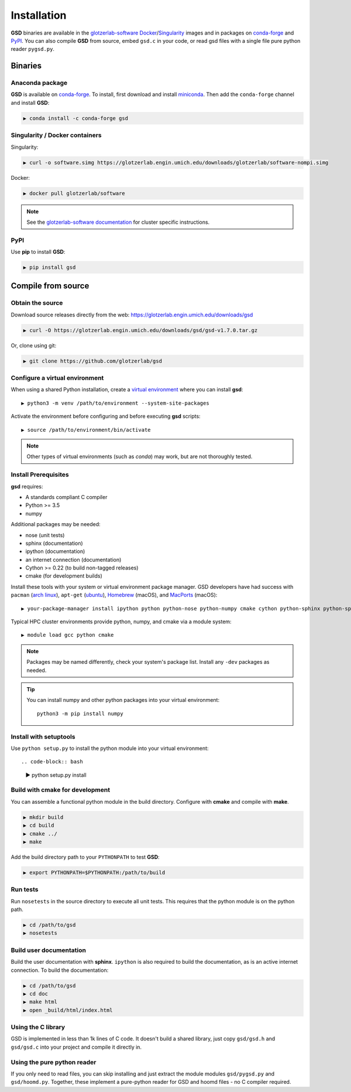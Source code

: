 Installation
============

**GSD** binaries are available in the `glotzerlab-software <https://glotzerlab-software.readthedocs.io>`_
`Docker <https://hub.docker.com/>`_/`Singularity <https://www.sylabs.io/>`_ images and in packages on
`conda-forge <https://conda-forge.org/>`_ and `PyPI <https://pypi.org/>`_. You can also compile **GSD** from source,
embed ``gsd.c`` in your code, or read gsd files with a single file pure python reader ``pygsd.py``.

Binaries
--------

Anaconda package
^^^^^^^^^^^^^^^^

**GSD** is available on `conda-forge <https://conda-forge.org/>`_. To install, first download and install
`miniconda <http://conda.pydata.org/miniconda.html>`_.
Then add the ``conda-forge`` channel and install **GSD**:

.. code-block:: bash

   ▶ conda install -c conda-forge gsd

Singularity / Docker containers
^^^^^^^^^^^^^^^^^^^^^^^^^^^^^^^

Singularity:

.. code-block:: bash

   ▶ curl -o software.simg https://glotzerlab.engin.umich.edu/downloads/glotzerlab/software-nompi.simg

Docker:

.. code-block:: bash

   ▶ docker pull glotzerlab/software

.. note::

    See the `glotzerlab-software documentation <https://glotzerlab-software.readthedocs.io/>`_ for cluster specific
    instructions.

PyPI
^^^^

Use **pip** to install **GSD**:

.. code-block:: bash

   ▶ pip install gsd


Compile from source
-------------------

Obtain the source
^^^^^^^^^^^^^^^^^

Download source releases directly from the web: https://glotzerlab.engin.umich.edu/downloads/gsd

.. code-block:: bash

   ▶ curl -O https://glotzerlab.engin.umich.edu/downloads/gsd/gsd-v1.7.0.tar.gz

Or, clone using git:

.. code-block:: bash

   ▶ git clone https://github.com/glotzerlab/gsd

Configure a virtual environment
^^^^^^^^^^^^^^^^^^^^^^^^^^^^^^^

When using a shared Python installation, create a `virtual environment
<https://docs.python.org/3/library/venv.html>`_ where you can install
**gsd**::

    ▶ python3 -m venv /path/to/environment --system-site-packages

Activate the environment before configuring and before executing
**gsd** scripts::

   ▶ source /path/to/environment/bin/activate

.. note::

   Other types of virtual environments (such as *conda*) may work, but are not thoroughly tested.

Install Prerequisites
^^^^^^^^^^^^^^^^^^^^^

**gsd** requires:

* A standards compliant C compiler
* Python >= 3.5
* numpy

Additional packages may be needed:

* nose (unit tests)
* sphinx (documentation)
* ipython (documentation)
* an internet connection (documentation)
* Cython >= 0.22 (to build non-tagged releases)
* cmake (for development builds)

Install these tools with your system or virtual environment package manager. GSD developers have had success with
``pacman`` (`arch linux <https://www.archlinux.org/>`_), ``apt-get`` (`ubuntu <https://ubuntu.com/>`_), `Homebrew
<https://brew.sh/>`_ (macOS), and `MacPorts <https://www.macports.org/>`_ (macOS)::

    ▶ your-package-manager install ipython python python-nose python-numpy cmake cython python-sphinx python-sphinx_rtd_theme

Typical HPC cluster environments provide python, numpy, and cmake via a module system::

    ▶ module load gcc python cmake

.. note::

    Packages may be named differently, check your system's package list. Install any ``-dev`` packages as needed.

.. tip::

    You can install numpy and other python packages into your virtual environment::

        python3 -m pip install numpy


Install with setuptools
^^^^^^^^^^^^^^^^^^^^^^^

Use ``python setup.py`` to install the python module into your virtual environment::

.. code-block:: bash

    ▶ python setup.py install

Build with cmake for development
^^^^^^^^^^^^^^^^^^^^^^^^^^^^^^^^

You can assemble a functional python module in the build directory. Configure with **cmake** and compile with **make**.

.. code-block:: bash

   ▶ mkdir build
   ▶ cd build
   ▶ cmake ../
   ▶ make

Add the build directory path to your ``PYTHONPATH`` to test **GSD**:

.. code-block:: bash

   ▶ export PYTHONPATH=$PYTHONPATH:/path/to/build

Run tests
^^^^^^^^^

Run ``nosetests`` in the source directory to execute all unit tests. This requires that the
python module is on the python path.

.. code-block:: bash

   ▶ cd /path/to/gsd
   ▶ nosetests

Build user documentation
^^^^^^^^^^^^^^^^^^^^^^^^

Build the user documentation with **sphinx**. ``ipython`` is also required to build the documentation, as is an active
internet connection. To build the documentation:

.. code-block:: bash

   ▶ cd /path/to/gsd
   ▶ cd doc
   ▶ make html
   ▶ open _build/html/index.html

Using the C library
^^^^^^^^^^^^^^^^^^^^^^^^

GSD is implemented in less than 1k lines of C code. It doesn't build a shared library, just
copy ``gsd/gsd.h`` and ``gsd/gsd.c`` into your project and compile it directly in.

Using the pure python reader
^^^^^^^^^^^^^^^^^^^^^^^^^^^^

If you only need to read files, you can skip installing and just extract the module modules ``gsd/pygsd.py`` and
``gsd/hoomd.py``. Together, these implement a pure-python reader for GSD and hoomd files - no C compiler required.
